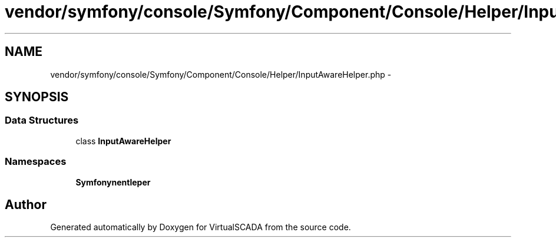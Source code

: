 .TH "vendor/symfony/console/Symfony/Component/Console/Helper/InputAwareHelper.php" 3 "Tue Apr 14 2015" "Version 1.0" "VirtualSCADA" \" -*- nroff -*-
.ad l
.nh
.SH NAME
vendor/symfony/console/Symfony/Component/Console/Helper/InputAwareHelper.php \- 
.SH SYNOPSIS
.br
.PP
.SS "Data Structures"

.in +1c
.ti -1c
.RI "class \fBInputAwareHelper\fP"
.br
.in -1c
.SS "Namespaces"

.in +1c
.ti -1c
.RI " \fBSymfony\\Component\\Console\\Helper\fP"
.br
.in -1c
.SH "Author"
.PP 
Generated automatically by Doxygen for VirtualSCADA from the source code\&.
